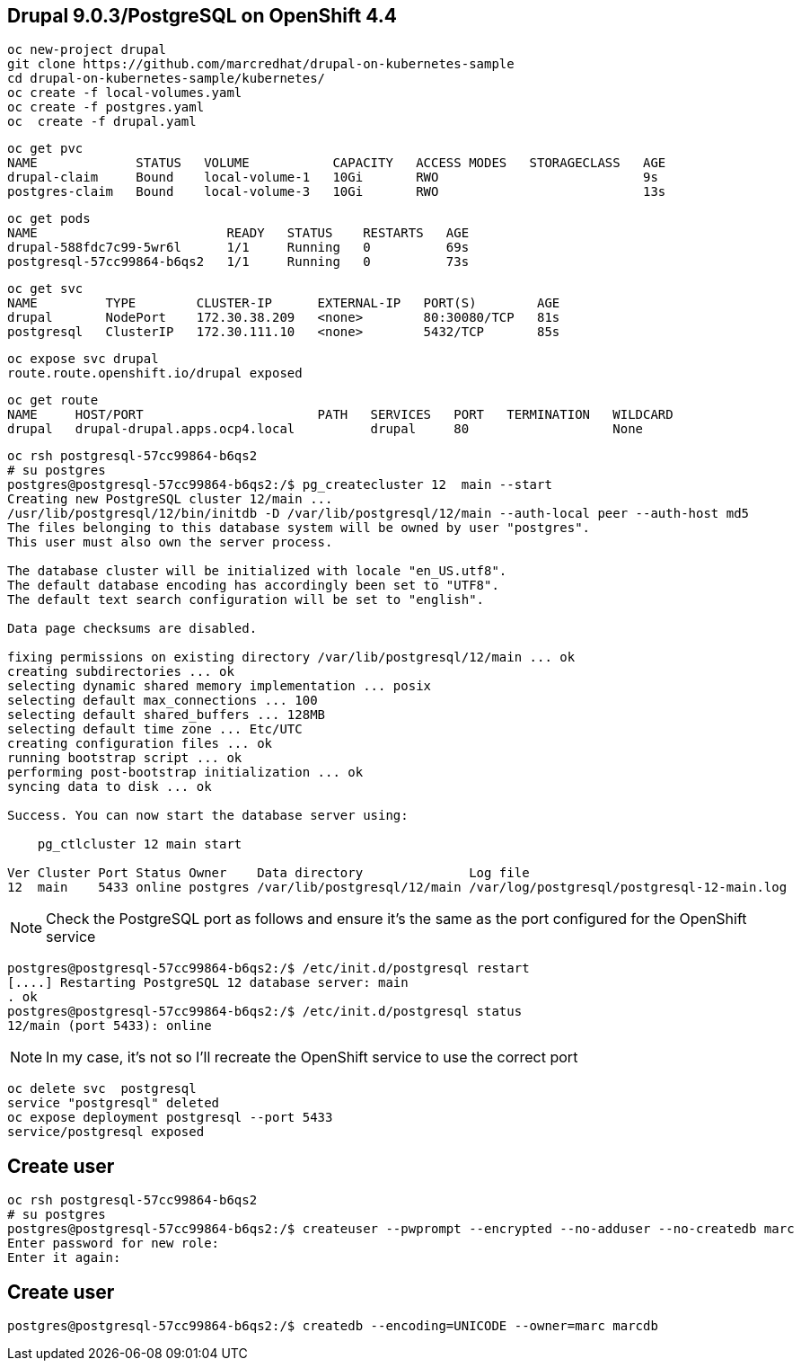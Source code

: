 
== Drupal 9.0.3/PostgreSQL on OpenShift 4.4

----
oc new-project drupal
git clone https://github.com/marcredhat/drupal-on-kubernetes-sample
cd drupal-on-kubernetes-sample/kubernetes/
oc create -f local-volumes.yaml
oc create -f postgres.yaml
oc  create -f drupal.yaml
----


----
oc get pvc
NAME             STATUS   VOLUME           CAPACITY   ACCESS MODES   STORAGECLASS   AGE
drupal-claim     Bound    local-volume-1   10Gi       RWO                           9s
postgres-claim   Bound    local-volume-3   10Gi       RWO                           13s
----


----
oc get pods
NAME                         READY   STATUS    RESTARTS   AGE
drupal-588fdc7c99-5wr6l      1/1     Running   0          69s
postgresql-57cc99864-b6qs2   1/1     Running   0          73s
----

----
oc get svc
NAME         TYPE        CLUSTER-IP      EXTERNAL-IP   PORT(S)        AGE
drupal       NodePort    172.30.38.209   <none>        80:30080/TCP   81s
postgresql   ClusterIP   172.30.111.10   <none>        5432/TCP       85s
----

----
oc expose svc drupal
route.route.openshift.io/drupal exposed
----

----
oc get route
NAME     HOST/PORT                       PATH   SERVICES   PORT   TERMINATION   WILDCARD
drupal   drupal-drupal.apps.ocp4.local          drupal     80                   None
----


----
oc rsh postgresql-57cc99864-b6qs2
# su postgres
postgres@postgresql-57cc99864-b6qs2:/$ pg_createcluster 12  main --start
Creating new PostgreSQL cluster 12/main ...
/usr/lib/postgresql/12/bin/initdb -D /var/lib/postgresql/12/main --auth-local peer --auth-host md5
The files belonging to this database system will be owned by user "postgres".
This user must also own the server process.

The database cluster will be initialized with locale "en_US.utf8".
The default database encoding has accordingly been set to "UTF8".
The default text search configuration will be set to "english".

Data page checksums are disabled.

fixing permissions on existing directory /var/lib/postgresql/12/main ... ok
creating subdirectories ... ok
selecting dynamic shared memory implementation ... posix
selecting default max_connections ... 100
selecting default shared_buffers ... 128MB
selecting default time zone ... Etc/UTC
creating configuration files ... ok
running bootstrap script ... ok
performing post-bootstrap initialization ... ok
syncing data to disk ... ok

Success. You can now start the database server using:

    pg_ctlcluster 12 main start

Ver Cluster Port Status Owner    Data directory              Log file
12  main    5433 online postgres /var/lib/postgresql/12/main /var/log/postgresql/postgresql-12-main.log
----


NOTE: Check the PostgreSQL port as follows and ensure it's the same as the port configured for the OpenShift service

----
postgres@postgresql-57cc99864-b6qs2:/$ /etc/init.d/postgresql restart
[....] Restarting PostgreSQL 12 database server: main
. ok
postgres@postgresql-57cc99864-b6qs2:/$ /etc/init.d/postgresql status
12/main (port 5433): online
----

NOTE: In my case, it's not so I'll recreate the OpenShift service to use the correct port 

----
oc delete svc  postgresql
service "postgresql" deleted
oc expose deployment postgresql --port 5433
service/postgresql exposed
----

== Create user 

----
oc rsh postgresql-57cc99864-b6qs2
# su postgres
postgres@postgresql-57cc99864-b6qs2:/$ createuser --pwprompt --encrypted --no-adduser --no-createdb marc
Enter password for new role:
Enter it again:
----

== Create user 

----
postgres@postgresql-57cc99864-b6qs2:/$ createdb --encoding=UNICODE --owner=marc marcdb
----



